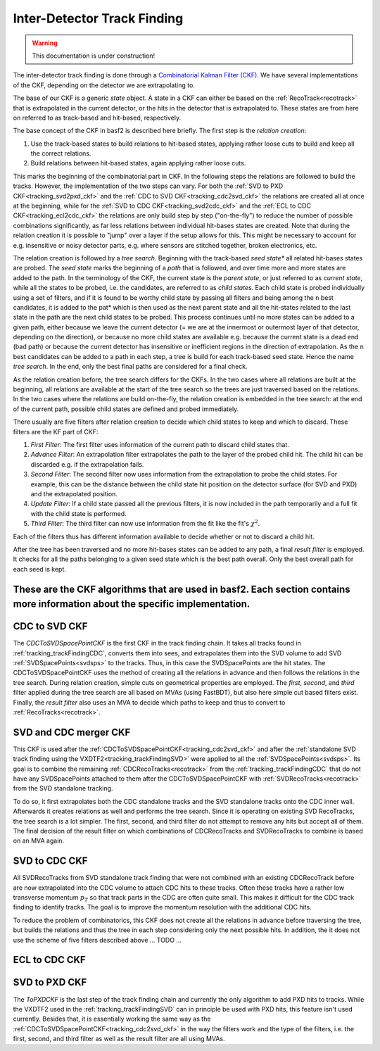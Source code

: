 .. _tracking_ckf:

Inter-Detector Track Finding
^^^^^^^^^^^^^^^^^^^^^^^^^^^^

.. warning::
  This documentation is under construction!

The inter-detector track finding is done through a `Combinatorial Kalman Filter (CKF) <http://linkinghub.elsevier.com/retrieve/pii/0168900287908874>`_. We have several implementations of the CKF, depending on the detector we are extrapolating to.

The base of our CKF is a generic *state* object. A state in a CKF can either be based on the :ref:`RecoTrack<recotrack>` that is extrapolated in the current detector, or the hits in the detector that is extrapolated to. These states are from here on referred to as track-based and hit-based, respectively.

The base concept of the CKF in basf2 is described here briefly. The first step is the *relation creation*:

1. Use the track-based states to build relations to hit-based states, applying rather loose cuts to build and keep all the correct relations.

2. Build relations between hit-based states, again applying rather loose cuts.

This marks the beginning of the combinatorial part in CKF. In the following steps the relations are followed to build the tracks. However, the implementation of the two steps can vary. For both the :ref:`SVD to PXD CKF<tracking_svd2pxd_ckf>` and the :ref:`CDC to SVD CKF<tracking_cdc2svd_ckf>` the relations are created all at once at the beginning, while for the :ref:`SVD to CDC CKF<tracking_svd2cdc_ckf>` and the :ref:`ECL to CDC CKF<tracking_ecl2cdc_ckf>` the relations are only build step by step ("on-the-fly") to reduce the number of possible combinations significantly, as far less relations between individual hit-bases states are created. Note that during the relation creation it is possible to "jump" over a layer if the setup allows for this. This might be necessary to account for e.g. insensitive or noisy detector parts, e.g. where sensors are stitched together, broken electronics, etc.

The relation creation is followed by a *tree search*. Beginning with the track-based *seed state** all related hit-bases states are probed. The *seed state* marks the beginning of a *path* that is followed, and over time more and more states are added to the path. In the terminology of the CKF, the current state is the *parent state*, or just referred to as *current state*, while all the states to be probed, i.e. the candidates, are referred to as *child states*. Each child state is probed individually using a set of filters, and if it is found to be worthy child state by passing all filters and being among the ``n`` best candidates, it is added to the pat* which is then used as the next parent state and all the hit-states related to the last state in the path are the next child states to be probed. This process continues until no more states can be added to a given path, either because we leave the current detector (= we are at the innermost or outermost layer of that detector, depending on the direction), or because no more child states are available e.g. because the current state is a dead end (bad path) or because the current detector has insensitive or inefficient regions in the direction of extrapolation. As the ``n`` best candidates can be added to a path in each step, a tree is build for each track-based seed state. Hence the name *tree search*. In the end, only the best final paths are considered for a final check.

As the relation creation before, the tree search differs for the CKFs. In the two cases where all relations are built at the beginning, all relations are available at the start of the tree search so the trees are just traversed based on the relations. In the two cases where the relations are build on-the-fly, the relation creation is embedded in the tree search: at the end of the current path, possible child states are defined and probed immediately.

There usually are five filters after relation creation to decide which child states to keep and which to discard. These filters are the KF part of CKF:

1. *First Filter*: The first filter uses information of the current path to discard child states that.

2. *Advance Filter*: An extrapolation filter extrapolates the path to the layer of the probed child hit. The child hit can be discarded e.g. if the extrapolation fails.

3. *Second Filter*: The second filter now uses information from the extrapolation to probe the child states. For example, this can be the distance between the child state hit position on the detector surface (for SVD and PXD) and the extrapolated position.

4. *Update Filter*: If a child state passed all the previous filters, it is now included in the path temporarily and a full fit with the child state is performed.

5. *Third Filter*: The third filter can now use information from the fit like the fit's :math:`\chi^2`.

Each of the filters thus has different information available to decide whether or not to discard a child hit.

After the tree has been traversed and no more hit-bases states can be added to any path, a final *result filter* is employed. It checks for all the paths belonging to a given seed state which is the best path overall. Only the best overall path for each seed is kept.

These are the CKF algorithms that are used in basf2. Each section contains more information about the specific implementation.
""""""""""""""

.. _tracking_cdc2svd_ckf:

CDC to SVD CKF
""""""""""""""

The *CDCToSVDSpacePointCKF* is the first CKF in the track finding chain. It takes all tracks found in :ref:`tracking_trackFindingCDC`, converts them into sees, and extrapolates them into the SVD volume to add SVD :ref:`SVDSpacePoints<svdsps>` to the tracks. Thus, in this case the SVDSpacePoints are the hit states. The CDCToSVDSpacePointCKF uses the method of creating all the relations in advance and then follows the relations in the tree search. During relation creation, simple cuts on geometrical properties are employed. The *first*, *second*, and *third* filter applied during the tree search are all based on MVAs (using FastBDT), but also here simple cut based filters exist. Finally, the *result filter* also uses an MVA to decide which paths to keep and thus to convert to :ref:`RecoTracks<recotrack>`.

.. _tracking_svdcdc_merger_ckf:

SVD and CDC merger CKF
""""""""""""""""""""""

This CKF is used after the :ref:`CDCToSVDSpacePointCKF<tracking_cdc2svd_ckf>` and after the :ref:`standalone SVD track finding using the VXDTF2<tracking_trackFindingSVD>` were applied to all the :ref:`SVDSpacePoints<svdsps>`. Its goal is to combine the remaining :ref:`CDCRecoTracks<recotrack>` from the :ref:`tracking_trackFindingCDC` that do not have any SVDSpacePoints attached to them after the CDCToSVDSpacePointCKF with :ref:`SVDRecoTracks<recotrack>` from the SVD standalone tracking.

To do so, it first extrapolates both the CDC standalone tracks and the SVD standalone tracks onto the CDC inner wall. Afterwards it creates relations as well and performs the tree search. Since it is operating on existing SVD RecoTracks, the tree search is a lot simpler. The first, second, and third filter do not attempt to remove any hits but accept all of them. The final decision of the result filter on which combinations of CDCRecoTracks and SVDRecoTracks to combine is based on an MVA again.

.. _tracking_svd2cdc_ckf:

SVD to CDC CKF
""""""""""""""

All SVDRecoTracks from SVD standalone track finding that were not combined with an existing CDCRecoTrack before are now extrapolated into the CDC volume to attach CDC hits to these tracks. Often these tracks have a rather low transverse momentum :math:`p_{T}` so that track parts in the CDC are often quite small. This makes it difficult for the CDC track finding to identify tracks. The goal is to improve the momentum resolution with the additional CDC hits.

To reduce the problem of combinatorics, this CKF does not create all the relations in advance before traversing the tree, but builds the relations and thus the tree in each step considering only the next possible hits. In addition, the it does not use the scheme of five filters described above ... TODO ...

.. _tracking_ecl2cdc_ckf:

ECL to CDC CKF
""""""""""""""

.. _tracking_svd2pxd_ckf:

SVD to PXD CKF
""""""""""""""

The *ToPXDCKF* is the last step of the track finding chain and currently the only algorithm to add PXD hits to tracks. While the VXDTF2 used in the :ref:`tracking_trackFindingSVD` can in principle be used with PXD hits, this feature isn't used currently. Besides that, it is essentially working the same way as the :ref:`CDCToSVDSpacePointCKF<tracking_cdc2svd_ckf>` in the way the filters work and the type of the filters, i.e. the first, second, and third filter as well as the result filter are all using MVAs.
